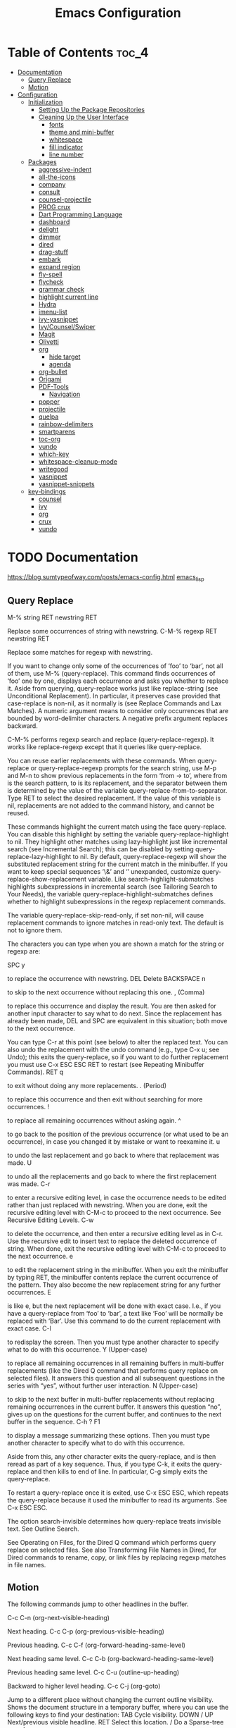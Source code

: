 #+STARTUP: overview
#+STARTUP: align
#+title: Emacs Configuration

* Table of Contents :toc_4:
- [[#documentation][Documentation]]
  - [[#query-replace][Query Replace]]
  - [[#motion][Motion]]
- [[#configuration][Configuration]]
  - [[#initialization][Initialization]]
    - [[#setting-up-the-package-repositories][Setting Up the Package Repositories]]
    - [[#cleaning-up-the-user-interface][Cleaning Up the User Interface]]
      - [[#fonts][fonts]]
      - [[#theme-and-mini-buffer][theme and mini-buffer]]
      - [[#whitespace][whitespace]]
      - [[#fill-indicator][fill indicator]]
      - [[#line-number][line number]]
  - [[#packages][Packages]]
    - [[#aggressive-indent][aggressive-indent]]
    - [[#all-the-icons][all-the-icons]]
    - [[#company][company]]
    - [[#consult][consult]]
    - [[#counsel-projectile][counsel-projectile]]
    - [[#prog-crux][PROG crux]]
    - [[#dart-programming-language][Dart Programming Language]]
    - [[#dashboard][dashboard]]
    - [[#delight][delight]]
    - [[#dimmer][dimmer]]
    - [[#dired][dired]]
    - [[#drag-stuff][drag-stuff]]
    - [[#embark][embark]]
    - [[#expand-region][expand region]]
    - [[#fly-spell][fly-spell]]
    - [[#flycheck][flycheck]]
    - [[#grammar-check][grammar check]]
    - [[#highlight-current-line][highlight current line]]
    - [[#hydra][Hydra]]
    - [[#imenu-list][imenu-list]]
    - [[#ivy-yasnippet][ivy-yasnippet]]
    - [[#ivycounselswiper][Ivy/Counsel/Swiper]]
    - [[#magit][Magit]]
    - [[#olivetti][Olivetti]]
    - [[#org][org]]
      - [[#hide-target][hide target]]
      - [[#agenda][agenda]]
    - [[#org-bullet][org-bullet]]
    - [[#origami][Origami]]
    - [[#pdf-tools][PDF-Tools]]
      - [[#navigation][Navigation]]
    - [[#popper][popper]]
    - [[#projectile][projectile]]
    - [[#quelpa][quelpa]]
    - [[#rainbow-delimiters][rainbow-delimiters]]
    - [[#smartparens][smartparens]]
    - [[#toc-org][toc-org]]
    - [[#vundo][vundo]]
    - [[#which-key][which-key]]
    - [[#whitespace-cleanup-mode][whitespace-cleanup-mode]]
    - [[#writegood][writegood]]
    - [[#yasnippet][yasnippet]]
    - [[#yasnippet-snippets][yasnippet-snippets]]
  - [[#key-bindings][key-bindings]]
    - [[#counsel][counsel]]
    - [[#ivy][ivy]]
    - [[#org-1][org]]
    - [[#crux][crux]]
    - [[#vundo-1][vundo]]

* TODO Documentation
https://blog.sumtypeofway.com/posts/emacs-config.html
[[file:../programming_/emacs_lisp_/emacs_lisp.org][emacs_lisp]]
** Query Replace

M-% string RET newstring RET

    Replace some occurrences of string with newstring.
C-M-% regexp RET newstring RET

    Replace some matches for regexp with newstring.

If you want to change only some of the occurrences of ‘foo’ to ‘bar’, not all of them, use M-% (query-replace). This command finds occurrences of ‘foo’ one by one, displays each occurrence and asks you whether to replace it. Aside from querying, query-replace works just like replace-string (see Unconditional Replacement). In particular, it preserves case provided that case-replace is non-nil, as it normally is (see Replace Commands and Lax Matches). A numeric argument means to consider only occurrences that are bounded by word-delimiter characters. A negative prefix argument replaces backward.

C-M-% performs regexp search and replace (query-replace-regexp). It works like replace-regexp except that it queries like query-replace.

You can reuse earlier replacements with these commands. When query-replace or query-replace-regexp prompts for the search string, use M-p and M-n to show previous replacements in the form ‘from -> to’, where from is the search pattern, to is its replacement, and the separator between them is determined by the value of the variable query-replace-from-to-separator. Type RET to select the desired replacement. If the value of this variable is nil, replacements are not added to the command history, and cannot be reused.

These commands highlight the current match using the face query-replace. You can disable this highlight by setting the variable query-replace-highlight to nil. They highlight other matches using lazy-highlight just like incremental search (see Incremental Search); this can be disabled by setting query-replace-lazy-highlight to nil. By default, query-replace-regexp will show the substituted replacement string for the current match in the minibuffer. If you want to keep special sequences ‘\&’ and ‘\n’ unexpanded, customize query-replace-show-replacement variable. Like search-highlight-submatches highlights subexpressions in incremental search (see Tailoring Search to Your Needs), the variable query-replace-highlight-submatches defines whether to highlight subexpressions in the regexp replacement commands.

The variable query-replace-skip-read-only, if set non-nil, will cause replacement commands to ignore matches in read-only text. The default is not to ignore them.

The characters you can type when you are shown a match for the string or regexp are:

SPC
y

    to replace the occurrence with newstring.
DEL
Delete
BACKSPACE
n

    to skip to the next occurrence without replacing this one.
, (Comma)

    to replace this occurrence and display the result. You are then asked for another input character to say what to do next. Since the replacement has already been made, DEL and SPC are equivalent in this situation; both move to the next occurrence.

    You can type C-r at this point (see below) to alter the replaced text. You can also undo the replacement with the undo command (e.g., type C-x u; see Undo); this exits the query-replace, so if you want to do further replacement you must use C-x ESC ESC RET to restart (see Repeating Minibuffer Commands).
RET
q

    to exit without doing any more replacements.
. (Period)

    to replace this occurrence and then exit without searching for more occurrences.
!

    to replace all remaining occurrences without asking again.
^

    to go back to the position of the previous occurrence (or what used to be an occurrence), in case you changed it by mistake or want to reexamine it.
u

    to undo the last replacement and go back to where that replacement was made.
U

    to undo all the replacements and go back to where the first replacement was made.
C-r

    to enter a recursive editing level, in case the occurrence needs to be edited rather than just replaced with newstring. When you are done, exit the recursive editing level with C-M-c to proceed to the next occurrence. See Recursive Editing Levels.
C-w

    to delete the occurrence, and then enter a recursive editing level as in C-r. Use the recursive edit to insert text to replace the deleted occurrence of string. When done, exit the recursive editing level with C-M-c to proceed to the next occurrence.
e

    to edit the replacement string in the minibuffer. When you exit the minibuffer by typing RET, the minibuffer contents replace the current occurrence of the pattern. They also become the new replacement string for any further occurrences.
E

    is like e, but the next replacement will be done with exact case. I.e., if you have a query-replace from ‘foo’ to ‘bar’, a text like ‘Foo’ will be normally be replaced with ‘Bar’. Use this command to do the current replacement with exact case.
C-l

    to redisplay the screen. Then you must type another character to specify what to do with this occurrence.
Y (Upper-case)

    to replace all remaining occurrences in all remaining buffers in multi-buffer replacements (like the Dired Q command that performs query replace on selected files). It answers this question and all subsequent questions in the series with “yes”, without further user interaction.
N (Upper-case)

    to skip to the next buffer in multi-buffer replacements without replacing remaining occurrences in the current buffer. It answers this question “no”, gives up on the questions for the current buffer, and continues to the next buffer in the sequence.
C-h
?
F1

    to display a message summarizing these options. Then you must type another character to specify what to do with this occurrence.

Aside from this, any other character exits the query-replace, and is then reread as part of a key sequence. Thus, if you type C-k, it exits the query-replace and then kills to end of line. In particular, C-g simply exits the query-replace.

To restart a query-replace once it is exited, use C-x ESC ESC, which repeats the query-replace because it used the minibuffer to read its arguments. See C-x ESC ESC.

The option search-invisible determines how query-replace treats invisible text. See Outline Search.

See Operating on Files, for the Dired Q command which performs query replace on selected files. See also Transforming File Names in Dired, for Dired commands to rename, copy, or link files by replacing regexp matches in file names.
** Motion

The following commands jump to other headlines in the buffer.

C-c C-n (org-next-visible-heading)

    Next heading.
C-c C-p (org-previous-visible-heading)

    Previous heading.
C-c C-f (org-forward-heading-same-level)

    Next heading same level.
C-c C-b (org-backward-heading-same-level)

    Previous heading same level.
C-c C-u (outline-up-heading)

    Backward to higher level heading.
C-c C-j (org-goto)

    Jump to a different place without changing the current outline visibility. Shows the document structure in a temporary buffer, where you can use the following keys to find your destination:
    TAB	Cycle visibility.
    DOWN / UP	Next/previous visible headline.
    RET	Select this location.
    /	Do a Sparse-tree search

    The following keys work if you turn off org-goto-auto-isearch
    n / p	Next/previous visible headline.
    f / b	Next/previous headline same level.
    u	One level up.
    0 … 9	Digit argument.
    q	Quit.

    See also the variable org-goto-interface.
* TODO Configuration
** Initialization
*** Setting Up the Package Repositories
Use-package is an Emacs configuration manager (not a package manager!) that allows you to keep init file(s) clean, tidy and declarative.

    use it for built-in packages/libraries too (without :ensure t)
    each variable/face setting or each function call belongs to the one and only package which provides the symbol

To find out, where do they belong to, use M-x describe-variable, M-x describe-face or M-x describe-function accordingly.
#+begin_src emacs-lisp
  (require 'package)
  (add-to-list 'package-archives '("gnu" . "https://elpa.gnu.org/packages/"))
  (add-to-list 'package-archives '("melpa" . "https://melpa.org/packages/"))
  (package-initialize)
  (unless (package-installed-p 'use-package)
    (package-refresh-contents)
    (package-install 'use-package))
  (require 'use-package-ensure)
  (setq use-package-always-ensure t)

  (use-package gcmh
    :config
    (gcmh-mode 1))
#+end_src
*** Cleaning Up the User Interface
#+begin_src emacs-lisp
  (setq
   ;; Don't show the startup screen
   inhibit-startup-screen t

   ;; Double-spaces after periods is morally wrong.
   sentence-end-double-space nil

   ;; Never ding at me, ever.
   ring-bell-function 'ignore

   ;; Save existing clipboard text into the kill ring before replacing it.
   save-interprogram-paste-before-kill t

   ;; Prompts should go in the minibuffer, not in a GUI.
   use-dialog-box t

   ;; Fix undo in commands affecting the mark.
   mark-even-if-inactive nil

   ;; Let C-k delete the whole line.
   kill-whole-line t

   ;; accept 'y' or 'n' instead of yes/no
   use-short-answers t)

  ;; Never mix tabs and spaces. Never use tabs, period.
  (setq-default indent-tabs-mode nil)

  (delete-selection-mode t)
  (column-number-mode)

  (setq
   make-backup-files nil
   auto-save-default nil
   create-lockfiles nil)

  (setq custom-file (make-temp-name "/tmp/"))

  ;; Makes *scratch* empty.
  (setq initial-scratch-message "")

  ;; Removes *scratch* from buffer after the mode has been set.
  (defun remove-scratch-buffer ()
    (if (get-buffer "*scratch*")
        (kill-buffer "*scratch*")))
  (add-hook 'after-change-major-mode-hook 'remove-scratch-buffer)

  ;; ;; Removes *messages* from the buffer.
  ;; (setq-default message-log-max nil)
  ;; (kill-buffer "*Messages*")

  ;; ;; Removes *Completions* from buffer after you've opened a file.
  ;; (add-hook 'minibuffer-exit-hook
  ;;           '(lambda ()
  ;;              (let ((buffer "*Completions*"))
  ;;                (and (get-buffer buffer)
  ;;                     (kill-buffer buffer)))))

  ;;Don't show * Buffer list* when opening multiple files at the same time.
  (setq inhibit-startup-buffer-menu t)

  ;; Show only one active window when opening multiple files at the same time.
  (add-hook 'window-setup-hook 'delete-other-windows)

  ;; no need to show menu bar
  (menu-bar-mode -1)

  ;; no need to show tool bar
  (tool-bar-mode -1)

  ;; no need to shrow scroll bar
  (scroll-bar-mode -1)
#+end_src
**** fonts
#+begin_src emacs-lisp
  (set-frame-font "Noto Sans Mono 10" nil t)
#+end_src
**** theme and mini-buffer
#+BEGIN_SRC emacs-lisp
  (use-package dracula-theme)
  (use-package smart-mode-line)

  (use-package smart-mode-line-atom-one-dark-theme)

  (setq sml/no-confirm-load-theme t)
  (sml/apply-theme 'atom-one-dark)
  (sml/setup)
  (rich-minority-mode 1)

  (display-time-mode)
  (load-theme 'dracula' t)
#+END_SRC
**** whitespace
#+begin_src emacs-lisp
  (global-whitespace-mode 1)
  (setq whitespace-style
        (quote (
                face
                trailing
                ;lines-tail
                empty
                indention
                spaces
                space-mark
                )))
#+end_src
**** fill indicator
#+begin_src emacs-lisp
  (global-display-fill-column-indicator-mode t)
  (setq-default fill-column 80)
#+end_src
**** line number
#+BEGIN_SRC emacs-lisp
  (setq display-line-numbers-width-start t)
#+END_SRC
** TODO Packages
*** TODO aggressive-indent
#+begin_src emacs-lisp
  (use-package aggressive-indent
    :config
    (global-aggressive-indent-mode 1))
#+end_src
*** TODO all-the-icons
#+begin_src emacs-lisp
  (use-package all-the-icons)
#+end_src
*** TODO company
#+begin_src emacs-lisp
  (use-package company
    :delight
    :config
    (global-company-mode t))
#+end_src

*** TODO consult
#+begin_src emacs-lisp
  (use-package consult
    ;; Replace bindings. Lazily loaded due by `use-package'.
    :bind (;; C-c bindings in `mode-specific-map'
           ("C-c M-x" . consult-mode-command)
           ("C-c h" . consult-history)
           ("C-c k" . consult-kmacro)
           ("C-c m" . consult-man)
           ("C-c i" . consult-info)
           ([remap Info-search] . consult-info)
           ;; C-x bindings in `ctl-x-map'
           ("C-x M-:" . consult-complex-command)     ;; orig. repeat-complex-command
           ("C-x b" . consult-buffer)                ;; orig. switch-to-buffer
           ("C-x 4 b" . consult-buffer-other-window) ;; orig. switch-to-buffer-other-window
           ("C-x 5 b" . consult-buffer-other-frame)  ;; orig. switch-to-buffer-other-frame
           ("C-x t b" . consult-buffer-other-tab)    ;; orig. switch-to-buffer-other-tab
           ("C-x r b" . consult-bookmark)            ;; orig. bookmark-jump
           ("C-x p b" . consult-project-buffer)      ;; orig. project-switch-to-buffer
           ;; Custom M-# bindings for fast register access
           ("M-#" . consult-register-load)
           ("M-'" . consult-register-store)          ;; orig. abbrev-prefix-mark (unrelated)
           ("C-M-#" . consult-register)
           ;; Other custom bindings
           ("M-y" . consult-yank-pop)                ;; orig. yank-pop
           ;; M-g bindings in `goto-map'
           ("M-g e" . consult-compile-error)
           ("M-g f" . consult-flymake)               ;; Alternative: consult-flycheck
           ("M-g g" . consult-goto-line)             ;; orig. goto-line
           ("M-g M-g" . consult-goto-line)           ;; orig. goto-line
           ("M-g o" . consult-outline)               ;; Alternative: consult-org-heading
           ("M-g m" . consult-mark)
           ("M-g k" . consult-global-mark)
           ("M-g i" . consult-imenu)
           ("M-g I" . consult-imenu-multi)
           ;; M-s bindings in `search-map'
           ("M-s d" . consult-find)                  ;; Alternative: consult-fd
           ("M-s c" . consult-locate)
           ("M-s g" . consult-grep)
           ("M-s G" . consult-git-grep)
           ("M-s r" . consult-ripgrep)
           ("M-s l" . consult-line)
           ("M-s L" . consult-line-multi)
           ("M-s k" . consult-keep-lines)
           ("M-s u" . consult-focus-lines)
           ;; Isearch integration
           ("M-s e" . consult-isearch-history)
           :map isearch-mode-map
           ("M-e" . consult-isearch-history)         ;; orig. isearch-edit-string
           ("M-s e" . consult-isearch-history)       ;; orig. isearch-edit-string
           ("M-s l" . consult-line)                  ;; needed by consult-line to detect isearch
           ("M-s L" . consult-line-multi)            ;; needed by consult-line to detect isearch
           ;; Minibuffer history
           :map minibuffer-local-map
           ("M-s" . consult-history)                 ;; orig. next-matching-history-element
           ("M-r" . consult-history))                ;; orig. previous-matching-history-element

    ;; Enable automatic preview at point in the *Completions* buffer. This is
    ;; relevant when you use the default completion UI.
    :hook (completion-list-mode . consult-preview-at-point-mode)

    ;; The :init configuration is always executed (Not lazy)
    :init

    ;; Optionally configure the register formatting. This improves the register
    ;; preview for `consult-register', `consult-register-load',
    ;; `consult-register-store' and the Emacs built-ins.
    (setq register-preview-delay 0.5
          register-preview-function #'consult-register-format)

    ;; Optionally tweak the register preview window.
    ;; This adds thin lines, sorting and hides the mode line of the window.
    (advice-add #'register-preview :override #'consult-register-window)

    ;; Use Consult to select xref locations with preview
    (setq xref-show-xrefs-function #'consult-xref
          xref-show-definitions-function #'consult-xref)

    ;; Configure other variables and modes in the :config section,
    ;; after lazily loading the package.
    :config

    ;; Optionally configure preview. The default value
    ;; is 'any, such that any key triggers the preview.
    ;; (setq consult-preview-key 'any)
    ;; (setq consult-preview-key "M-.")
    ;; (setq consult-preview-key '("S-<down>" "S-<up>"))
    ;; For some commands and buffer sources it is useful to configure the
    ;; :preview-key on a per-command basis using the `consult-customize' macro.
    (consult-customize
     consult-theme :preview-key '(:debounce 0.2 any)
     consult-ripgrep consult-git-grep consult-grep
     consult-bookmark consult-recent-file consult-xref
     consult--source-bookmark consult--source-file-register
     consult--source-recent-file consult--source-project-recent-file
     ;; :preview-key "M-."
     :preview-key '(:debounce 0.4 any))

    ;; Optionally configure the narrowing key.
    ;; Both < and C-+ work reasonably well.
    (setq consult-narrow-key "<") ;; "C-+"

    ;; Optionally make narrowing help available in the minibuffer.
    ;; You may want to use `embark-prefix-help-command' or which-key instead.
    ;; (define-key consult-narrow-map (vconcat consult-narrow-key "?") #'consult-narrow-help)

    ;; By default `consult-project-function' uses `project-root' from project.el.
    ;; Optionally configure a different project root function.
    ;;;; 1. project.el (the default)
    ;; (setq consult-project-function #'consult--default-project--function)
    ;;;; 2. vc.el (vc-root-dir)
    ;; (setq consult-project-function (lambda (_) (vc-root-dir)))
    ;;;; 3. locate-dominating-file
    ;; (setq consult-project-function (lambda (_) (locate-dominating-file "." ".git")))
    ;;;; 4. projectile.el (projectile-project-root)
    ;; (autoload 'projectile-project-root "projectile")
    ;; (setq consult-project-function (lambda (_) (projectile-project-root)))
    ;;;; 5. No project support
    ;; (setq consult-project-function nil)
    )
#+end_src
*** TODO counsel-projectile
#+begin_src emacs-lisp
  (use-package counsel-projectile)
#+end_src

*** PROG crux
A Collection of Ridiculously Useful eXtensions for Emacs. crux
bundles many useful interactive commands to enhance your overall
Emacs experience.

Most of the crux commands are related to the editing experience,
but there are also a bunch of utility commands that are just very
useful to have (e.g. crux-open-with and crux-reopen-as-root).

crux doesn't setup any key-bindings for its commands out-of-the-box. There
are several reasons for this:

Here's the list of some suggested keybindings. Feel free to bind
individual commands to whatever key-bindings you prefer.

+ crux-open-with :: C-c o
  Open the currently visited file with an external program.
+ crux-smart-kill-line ::	C-k or Super-k
  First kill to end of line, then kill the whole line.
+ crux-smart-open-line-above :: C-S-RET or Super-o
  Insert an empty line above the current line and indent it
  properly.
+ crux-smart-open-line ::	S-RET or M-o
  Insert an empty line and indent it properly (as in most IDEs).
+ crux-cleanup-buffer-or-region :: C-c n
  Fix indentation in buffer and strip whitespace.
+ crux-recentf-find-file :: C-c f or Super-r
  Open recently visited file.
+ crux-recentf-find-directory :: C-c F
  Open recently visited directory.
+ crux-view-url :: C-c u
  Open a new buffer containing the contents of URL.
+ crux-eval-and-replace :: C-c e
  Eval a bit of Emacs Lisp code and replace it with its result.
+ crux-transpose-windows :: C-x 4 t
  Transpose the buffers between two windows.
+ crux-delete-file-and-buffer :: C-c D
  Delete current file and buffer.
+ crux-copy-file-preserve-attributes :: C-c c
  Copy current file with file attributes preserved
+ crux-duplicate-current-line-or-region :: C-c d
  Duplicate the current line (or region).
+ crux-duplicate-and-comment-current-line-or-region :: C-c M-d
  Duplicate and comment the current line (or region).
+ crux-rename-file-and-buffer :: C-c r
  Rename the current buffer and its visiting file if any.
+ crux-visit-term-buffer :: C-c t
  Open a terminal emulator (ansi-term).
+ crux-kill-other-buffers :: C-c k
  Kill all open buffers except the one you're currently in.
+ crux-indent-defun :: C-M z
  Indent the definition at point.
+ crux-indent-rigidly-and-copy-to-clipboard :: C-c TAB
  Indent and copy region to clipboard
+ crux-find-user-init-file :: C-c I
  Open user's init file.
+ crux-find-user-custom-file :: C-c ,
  Open user's custom file.
+ crux-find-shell-init-file :: C-c S
  Open shell's init file.
+ crux-top-join-line :: Super-j or C-^
  Join lines
+ crux-kill-whole-line :: Super-k
  Kill whole line
+ crux-kill-line-backwards :: C-Backspace
  Kill line backwards
+ crux-kill-and-join-forward :: C-S-Backspace or C-k
  If at end of line, join with following; otherwise kill line.
+ crux-kill-buffer-truename :: C-c P
  Kill absolute path of file visited in current buffer.
+ crux-ispell-word-then-abbrev :: C-c i
  Fix word using ispell and then save to abbrev.
+ crux-upcase-region :: C-x C-u
  upcase-region when transient-mark-mode is on and region is active.
+ crux-downcase-region :: C-x C-l
  downcase-region when transient-mark-mode is on and region is
  active.
+ crux-capitalize-region :: C-x M-c
  capitalize-region when transient-mark-mode is on and region is
  active.
+ crux-other-window-or-switch-buffer :: M-o
  Select other window, or switch to most recent buffer if only one
  windows.

Here's how you'd bind some of the commands to keycombos:

(global-set-key [remap move-beginning-of-line] #'crux-move-beginning-of-line)
(global-set-key (kbd "C-c o") #'crux-open-with)
(global-set-key [(shift return)] #'crux-smart-open-line)
(global-set-key (kbd "s-r") #'crux-recentf-find-file)
(global-set-key (kbd "C-<backspace>") #'crux-kill-line-backwards)
(global-set-key [remap kill-whole-line] #'crux-kill-whole-line)

For crux-ispell-word-then-abbrev to be most effective you'll also need to add this to your config:

(setq save-abbrevs 'silently)
(setq-default abbrev-mode t)

Using the bundled advices

crux ships with some handy advises that can enhance the operation of existing commands.
(crux-with-region-or-buffer)

You can use crux-with-region-or-buffer to make a command acting normally on a region to operate on the entire buffer in the absence of a region. Here are a few examples you can stuff in your config:

(crux-with-region-or-buffer indent-region)
(crux-with-region-or-buffer untabify)

(crux-with-region-or-line)

Likewise, you can use crux-with-region-or-line to make a command alternately act on the current line if the mark is not active:

(crux-with-region-or-line comment-or-uncomment-region)

(crux-with-region-or-sexp-or-line)

Similarly, crux-with-region-or-sexp-or-line makes a command that acts on the active region, or else the current list (or string), or finally the current line:

(crux-with-region-or-sexp-or-line kill-region)

(crux-with-region-or-point-to-eol)

Sometimes you might want to act on the point until the end of the current line, rather than the whole line, in the absence of a region:

(crux-with-region-or-point-to-eol kill-ring-save)

Minor modes
(crux-reopen-as-root-mode)

Crux provides a crux-reopen-as-root command for reopening a file as root. This global minor mode changes find-file so all root files are automatically opened as root.

#+begin_src emacs-lisp
  (use-package crux)
#+end_src
*** TODO Dart Programming Language
#+BEGIN_SRC emacs-lisp
  (use-package dart-mode)
#+END_SRC
*** TODO dashboard
An extensible emacs startup screen showing you what’s most important.

#+begin_src emacs-lisp
  (use-package dashboard

    :config
    (dashboard-setup-startup-hook)
    (setq dashboard-items '((projects . 5)
                            (recents . 5)))
    ;; Set the title
    (setq dashboard-banner-logo-title "bazinevis.com/emacs")
    ;; Set the banner
    (setq dashboard-startup-banner "~/bazinevis_com_/config_/emacs_/bz.png")
    ;; Content is not centered by default. To center, set
    (setq dashboard-center-content t)
    ;; To disable shortcut "jump" indicators for each section, set
    (setq dashboard-show-shortcuts t))
#+end_src
*** TODO delight
#+begin_src emacs-lisp
  (use-package delight)
#+end_src

*** TODO dimmer
#+begin_src emacs-lisp
  (use-package dimmer

    :config
    (setq dimmer-fraction 0.4)
    (setq dimmer-adjustment-mode :foreground)
    (setq dimmer-use-colorspace :rgb)
    (dimmer-mode 1))
#+end_src
*** TODO dired
#+begin_src emacs-lisp
  (use-package dired-hide-dotfiles
    :bind
    (:map dired-mode-map
          ("." . dired-hide-dotfiles-mode))
    :hook
    (dired-mode . dired-hide-dotfiles-mode))

    (use-package all-the-icons-dired)
    (add-hook 'dired-mode-hook #'all-the-icons-dired-mode)
    (add-hook 'dired-mode-hook #'dired-hide-dotfiles-mode)
    (setq dired-dwim-target t)
#+end_src

*** TODO drag-stuff
#+begin_src emacs-lisp
    (use-package drag-stuff
      :config (drag-stuff-global-mode 1))
#+end_src
*** TODO embark
#+BEGIN_SRC emacs-lisp
  (use-package embark

    :defer 5
    :bind
    (("C-." . embark-act)         ;; pick some comfortable binding
     ("C-;" . embark-dwim)        ;; good alternative: M-.
     ("C-h B" . embark-bindings)) ;; alternative for `describe-bindings'

    :init

    ;; Optionally replace the key help with a completing-read interface
    (setq prefix-help-command #'embark-prefix-help-command)

    ;; Show the Embark target at point via Eldoc. You may adjust the
    ;; Eldoc strategy, if you want to see the documentation from
    ;; multiple providers. Beware that using this can be a little
    ;; jarring since the message shown in the minibuffer can be more
    ;; than one line, causing the modeline to move up and down:

    ;; (add-hook 'eldoc-documentation-functions #'embark-eldoc-first-target)
    ;; (setq eldoc-documentation-strategy #'eldoc-documentation-compose-eagerly)

    :config

    ;; Hide the mode line of the Embark live/completions buffers
    (add-to-list 'display-buffer-alist
                 '("\\`\\*Embark Collect \\(Live\\|Completions\\)\\*"
                   nil
                   (window-parameters (mode-line-format . none)))))

  ;; Consult users will also want the embark-consult package.
  (use-package embark-consult
     ; only need to install it, embark loads it after consult if found
    :hook
    (embark-collect-mode . consult-preview-at-point-mode))
#+end_src
*** TODO expand region
#+begin_src emacs-lisp
  (use-package expand-region
    :bind ("C-=" . er/expand-region))
#+end_src
*** TODO fly-spell
#+begin_src emacs-lisp
  (add-hook 'text-mode-hook 'flyspell-mode)
  (add-hook 'prog-mode-hook 'flyspell-prog-mode)
#+end_src
*** TODO flycheck
#+begin_src emacs-lisp
  (use-package flycheck-grammarly
    :defer ;TODO:
    :quelpa
    (flycheck-grammarly :repo "jcs-elpa/flycheck-grammarly"  :fetcher github))
#+end_src
*** TODO grammar check
#+begin_src emacs-lisp
  (setq langtool-java-classpath
        "/usr/share/languagetool:/usr/share/java/languagetool/*")
  (global-set-key "\C-x4w" 'langtool-check)
  (global-set-key "\C-x4W" 'langtool-check-done)
  (global-set-key "\C-x4l" 'langtool-switch-default-language)
  (global-set-key "\C-x44" 'langtool-show-message-at-point)
  (global-set-key "\C-x4c" 'langtool-interactive-correction)
  (use-package langtool

    :defer 5)
#+end_src

*** TODO highlight current line
#+begin_src emacs-lisp
    (global-hl-line-mode nil)

    (set-face-attribute 'line-number-current-line nil
                        :foreground "#ffff00"
                        ;:background "#696969"
                        :weight 'bold
                        ;:box t
                        )
#+END_SRC
*** TODO Hydra
*** TODO imenu-list
This Emacs minor-mode creates an automatically updated buffer called *Ilist* that is populated with the current buffer's imenu entries. The *Ilist* buffer is typically shown as a sidebar (Emacs vertically splits the window).

To activate imenu-list manually, use M-x imenu-list-minor-mode.
To activate it automatically on startup, add this to your init file: (imenu-list-minor-mode)

You can also use M-x imenu-list-smart-toggle to toggle imenu-list (and its window) on and off. You may wish to bind it to a key, for example C-':

(global-set-key (kbd "C-'") #'imenu-list-smart-toggle)

The old suggestion was to bind imenu-list-minor-mode; however, imenu-list-minor-mode does not take the visibility of the *Ilist* buffer into account, and only checks the current value of imenu-list-minor-mode. The smart-toggle enables or disables the minor-mode depending on the visibility of the *Ilist* buffer.

The imenu of the current buffer will be displayed in the *Ilist* buffer. From the *Ilist* buffer, you can use these shortcuts:

    <enter>: goto entry under cursor, or toggle case-folding.
    <space>: display entry under cursor, but *Ilist* buffer remains current
    <mouse click>: same as <enter>
    <tab>: expand/collapse subtree (hs-toggle-hiding)
    f: same as <tab>
    n: next line
    p: previous line
    g: manually refresh entries
    q: quit window and disable imenu-list-minor-mode

Some users might prefer the imenu-list-minor-mode/imenu-list-smart-toggle commands to also set the focus to the *Ilist* window. To do so, use the variable imenu-list-focus-after-activation:

(setq imenu-list-focus-after-activation t)

The size of *Ilist* window can be automatically resized every time the *Ilist* buffer is updated. To do so, use the variable imenu-list-auto-resize:

(setq imenu-list-auto-resize t)

Note that the width of the window won't be resized if you're using emacs 24.3 or older. That's because of a limitation in fit-window-to-buffer. It is possible to take further actions every time the *Ilist* buffer is updated, by using the hook imenu-list-update-hook.

After jumping to an entry from the *Ilist* buffer, e.g. by pressing <enter> or <space>, the target buffer will be recentered so the cursor is in the middle. To cancel that, reset the hook imenu-list-after-jump-hook:

(setq imenu-list-after-jump-hook nil)

To use a different recentering logic, for example recenter-top-bottom, use the following:

(setq imenu-list-after-jump-hook nil)
(add-hook 'imenu-list-after-jump-hook #'recenter-top-bottom)
#+begin_src emacs-lisp
  (use-package imenu-list
    :config
    (imenu-list-minor-mode)
    (global-set-key (kbd "s-z i") #'imenu-list-smart-toggle)
    (setq imenu-list-focus-after-activation t)
    (setq imenu-list-auto-resize t))
#+end_src
*** TODO ivy-yasnippet
#+begin_src emacs-lisp
  (use-package ivy-yasnippet)
#+end_src
# ** all-the-icons
# #+begin_src emacs-lisp
#   (use-package all-the-icons)
# #+end_src

*** TODO Ivy/Counsel/Swiper
Ivy is a completion *framework*. Emacs can use Ivy to narrow the search results as user types.

+ Alternatives:
  helm, ido

#+BEGIN_SRC emacs-lisp
  (use-package counsel
    :delight)
                                          ; (ivy-mode)
  (setq ivy-use-virtual-buffers t)
  (setq enable-recursive-minibuffers t)
  ;; enable this if you want `swiper' to use it
  ;; (setq search-default-mode #'char-fold-to-regexp)
  (global-set-key (kbd "C-c C-r") 'ivy-resume)
  (global-set-key (kbd "<f6>") 'ivy-resume)
  (global-set-key (kbd "<f1> f") 'counsel-describe-function)
  (global-set-key (kbd "<f1> v") 'counsel-describe-variable)
  (global-set-key (kbd "<f1> o") 'counsel-describe-symbol)
  (global-set-key (kbd "<f1> l") 'counsel-find-library)
  (global-set-key (kbd "<f2> i") 'counsel-info-lookup-symbol)
  (global-set-key (kbd "<f2> u") 'counsel-unicode-char)
  (global-set-key (kbd "C-c g") 'counsel-git)
  (global-set-key (kbd "C-c j") 'counsel-git-grep)
  (global-set-key (kbd "C-c k") 'counsel-ag)
  (global-set-key (kbd "C-x l") 'counsel-locate)
  (global-set-key (kbd "C-S-o") 'counsel-rhythmbox)
  (define-key minibuffer-local-map (kbd "C-r") 'counsel-minibuffer-history)

  (use-package all-the-icons-ivy
    :init (add-hook 'after-init-hook 'all-the-icons-ivy-setup))
  (setq all-the-icons-ivy-file-commands
        '(counsel-find-file
          counsel-file-jump
          counsel-recentf
          counsel-projectile-find-file
          counsel-projectile-find-dir))

#+END_SRC
*** TODO Magit
#+begin_src emacs-lisp
  (use-package magit
    :defer 5)
#+end_src
*** TODO Olivetti
#+begin_src emacs-lisp
  (use-package olivetti
    :config
    (setq-default olivetti-body-width 85))
#+END_SRC
*** TODO org
#+begin_src emacs-lisp
  (setq org-capture-templates
        '(("t" "Todo" entry (file "~/bazinevis_com_/tasks.org")
           "* TODO %?")
          ("d" "Dictionary" entry (file "~/bazinevis_com_/dictionary.org")
           "* %^{word} :: %^{definition}\n \+ %^{example}")
          )
        )
  (global-set-key (kbd "s-z c") #'org-capture)
  (add-hook 'org-mode-hook #'olivetti-mode)
  (add-hook 'org-mode-hook #'rainbow-delimiters-mode)
  (add-hook 'org-mode-hook #'display-line-numbers-mode)
  (add-hook 'org-mode-hook #'toc-org-mode)
  (add-hook 'org-mode-hook #'org-indent-mode)
  (setq org-ellipsis " ⤵")
#+END_SRC
**** hide target
#+BEGIN_SRC emacs-lisp
  (defcustom org-hidden-links-additional-re "\\(<<\\)[[:alnum:]]+\\(>>\\)"
    "Regular expression that matches strings where the invisible-property of the sub-matches 1 and 2 is set to org-link."
    :type '(choice (const :tag "Off" nil) regexp)
    :group 'org-link)
  (make-variable-buffer-local 'org-hidden-links-additional-re)

  (defun org-activate-hidden-links-additional (limit)
    "Put invisible-property org-link on strings matching `org-hide-links-additional-re'."
    (if org-hidden-links-additional-re
        (re-search-forward org-hidden-links-additional-re limit t)
      (goto-char limit)
      nil))

  (defun org-hidden-links-hook-function ()
    "Add rule for `org-activate-hidden-links-additional' to `org-font-lock-extra-keywords'.
  You can include this function in `org-font-lock-set-keywords-hook'."
    (add-to-list 'org-font-lock-extra-keywords
                 '(org-activate-hidden-links-additional
                   (1 '(face org-target invisible org-link))
                   (2 '(face org-target invisible org-link)))))

  (add-hook 'org-font-lock-set-keywords-hook #'org-hidden-links-hook-function)
#+END_SRC
**** agenda
#+begin_src emacs-lisp
  (setq org-agenda-files '("~/bazinevis_com_"))
  (setq org-todo-keywords
        '((sequence "TODO(t)" "PROG(p)" "DONE(d)")))
#+end_src
# ** org-roam
# #+BEGIN_SRC emacs-lisp
#   ;; (use-package org-roam
#   ;;   :bind (("C-c r c" . org-roam-capture)
#   ;;          ("C-c n f" . org-roam-node-find)
#   ;;          ("C-c n i" . org-roam-node-insert))
#   ;;   :config
#   ;;   (org-roam-setup))
#   ;; (setq org-roam-directory (file-truename "~/bazinevis_com_"))
#   ;; (setq org-roam-capture-templates
#   ;;       '(
#   ;;         ("p" "programming notes")
#   ;;         ("pc" "concepts"
#   ;;          plain "%?"
#   ;;          :target (file+head "programming_/concepts_/${slug}.org"
#   ;;                             "#+title: ${title}\n#+filetags: :PROGRAMMING:CONCEPTS:")
#   ;;          :unnarrowed t)

#   ;;         ("pd" "dart"
#   ;;          plain "%?"
#   ;;          :target (file+head "programming_/dart_/${slug}.org"
#   ;;                             "#+title: ${title}\n#+filetags: :PROGRAMMING:DART:")
#   ;;          :unnarrowed t)

#   ;;         ("b" "books")
#   ;;         ("bd" "dart"
#   ;;          plain "%?"
#   ;;          :target (file+head "books_/dart_/${slug}.org"
#   ;;                             "#+title: ${title}\n")
#   ;;          :unnarrowed t)
#   ;;         )
#   ;;       )
# #+end_src
*** TODO org-bullet
#+begin_src emacs-lisp
  (use-package org-bullets
    :config
    (add-hook 'org-mode-hook #'org-bullets-mode))
#+end_src
*** TODO Origami
# #+begin_src emacs-lisp
#   (use-package origami
#   :config
#   (setq origami-fold-replacement "<V>")
#   (define-prefix-command 'origami-mode-map)
#   (global-set-key (kbd "C-x C-z") 'origami-mode-map)
#   (global-origami-mode)
#   :bind
#   (:map origami-mode-map
#    ("o" . origami-open-node)
#    ("O" . origami-open-node-recursively)
#    ("c" . origami-close-node)
#    ("C" . origami-close-node-recursively)
#    ("a" . origami-toggle-node)
#    ("A" . origami-recursively-toggle-node)
#    ("R" . origami-open-all-nodes)
#    ("M" . origami-close-all-nodes)
#    ("v" . origami-show-only-node)
#    ("k" . origami-previous-fold)
#    ("j" . origami-forward-fold)
#    ("x" . origami-reset)))
#   ;(add-hook 'org-mode-hook
#   ;        (lambda () (setq-local origami-fold-style 'triple-braces)))
# #+end_src
*** TODO PDF-Tools
**** Navigation
+ Scroll Up / Down by Page-full :: space / backspace
Scroll Up / Down by Line	C-n / C-p
Scroll Right / Left	C-f / C-b
First Page / Last Page	<, M-< / >, M->
Next Page / Previous Page	n / p
Incremental Search Forward / Backward	C-s / C-r
Occur (list all lines containing a phrase)	M-s o
Jump to Occur Line	RETURN
Pick a Link and Jump	F
Incremental Search in Links	f
History Back / Forwards	l / r
Display Outline	o
Jump to Section from Outline	RETURN
Jump to Page	M-g g
Store position / Jump to position in register	m / '



Annotations	
List Annotations	C-c C-a l
Jump to Annotations from List	SPACE
Mark Annotation for Deletion	d
Delete Marked Annotations	x
Unmark Annotations	u
Close Annotation List	q
Enable/Disable Following Annotations	C-c C-f
Add and Edit Annotations	Select region via Mouse selection.
	Then left-click context menu OR keybindings below
Add a Markup Annotation	C-c C-a m
Add a Highlight Markup Annotation	C-c C-a h
Add a Strikeout Markup Annotation	C-c C-a o
Add a Squiggly Markup Annotation	C-c C-a s
Add an Underline Markup Annotation	C-c C-a u
Add a Text Annotation	C-c C-a t


Display	
Zoom in / Zoom out	+ / -
Fit Height / Fit Width / Fit Page	H / W / P
Trim Margins (set slice to bounding box)	s b
Reset Margins	s r
Reset Zoom	0


Syncing with AUCTeX	
Refresh File (e.g., after recompiling source)	g
Jump to PDF Location from Source	C-c C-g
Jump Source Location from PDF	C-mouse-1

Miscellaneous	
Print File	C-c C-p
#+begin_src emacs-lisp
  (use-package pdf-tools
    :config
    (pdf-tools-install))
#+end_src
*** TODO popper
# #+begin_src emacs-lisp
#   (use-package popper
#     :bind (("C-`"   . popper-toggle)
#            ("M-`"   . popper-cycle)
#            ("C-M-`" . popper-toggle-type))
#     :init
#     (setq (opper-reference-buffers
#            '("\\*Messages\\*"
#              "Output\\*$"
#              "\\*Async Shell Command\\*"
#              help-mode
#              compilation-mode))
#           (popper-mode +1)
#           (popper-echo-mode +1))                ; For echo area hints
# #+end_src
*** TODO projectile
#+begin_src emacs-lisp
  (use-package projectile
    :delight pro
    :config (projectile-mode)
    :custom ((projectile-completion-system 'ivy))
    :bind-keymap
    ("M-p" . projectile-command-map))
  (setq projectile-project-search-path '("~/bazinevis_com_"))
#+end_src
*** TODO quelpa
#+begin_src emacs-lisp
  (use-package quelpa
  :ensure t
  :defer t
  :custom
  (quelpa-update-melpa-p nil "Don't update the MELPA git repo."))

(use-package quelpa-use-package
  :ensure t)
#+end_src

*** TODO rainbow-delimiters
#+begin_src emacs-lisp
  (use-package rainbow-delimiters)
  (add-hook 'prog-mode-hook #'rainbow-delimiters-mode)
#+end_src

*** TODO smartparens
#+BEGIN_SRC emacs-lisp
  (use-package smartparens-mode
    :ensure smartparens  ;; install the package
    :delight
    :hook (prog-mode text-mode markdown-mode)
    :config
    ;; load default config
    (require 'smartparens-config)
    (smartparens-global-mode))
#+END_SRC
*** TODO toc-org
#+begin_src emacs-lisp
  (use-package toc-org)
#+end_src
*** [[https://github.com/casouri/vundo][vundo]]
Vundo (visual undo) displays the undo history as a tree and lets you move
in the tree to go back to previous buffer states. To use vundo, type M-x
vundo RET in the buffer you want to undo. An undo tree buffer should pop
up. To move around, type:

  f   to go forward
  b   to go backward

  n   to go to the node below when at a branch point
  p   to go to the node above

  a   to go back to the last branching point
  e   to go forward to the end/tip of the branch
  l   to go to the last saved node
  r   to go to the next saved node

  m   to mark the current node for diff
  u   to unmark the marked node
  d   to show a diff between the marked (or parent) and current nodes

  q   to quit, you can also type C-g

  C-c C-s (or whatever binding you used for save-buffer)
      to save the buffer at the current undo state

n/p may need some more explanation. In the following tree, n/p can
move between A and B because they share a parent (thus at a branching
point), but not C and D.

         A  C
    ──○━━○──○──○──○
      ┃  ↕︎
      ┗━━○──○──○
         B  D

By default, you need to press RET to “commit” your change and if you
quit with q or C-g, the changes made by vundo are rolled back. You can
set ‘vundo-roll-back-on-quit’ to nil to disable rolling back.

You might see some green nodes in the tree, those are the buffer
states that have been saved to disk; the last saved node is emphasized
in bold. You can type "l" to jump to the last saved node.

#+begin_src emacs-lisp
  (use-package vundo)
#+end_src
*** TODO which-key
#+BEGIN_SRC emacs-lisp
  (use-package which-key
    :delight)
  (which-key-mode)
#+END_SRC
*** [[https://github.com/purcell/whitespace-cleanup-mode][whitespace-cleanup-mode]]
This Emacs library minor mode will intelligently call whitespace-cleanup
before buffers are saved.

whitespace-cleanup-mode is a minor mode which calls whitespace-cleanup
before saving the current buffer, by default only if the whitespace in the
buffer was initially clean. It determines this by quickly checking to see
if whitespace-cleanup would have any effect on the buffer. With the custom
variable whitespace-cleanup-mode-only-if-initially-clean toggled off, it will always clean up the buffer for you.

#+begin_src emacs-lisp
  (use-package whitespace-cleanup-mode
    :config
    (global-whitespace-cleanup-mode))
#+end_src

*** TODO writegood
#+begin_src emacs-lisp
  (use-package writegood-mode
  :ensure t)
#+end_src
*** TODO yasnippet
#+BEGIN_SRC emacs-lisp
  (use-package yasnippet
    :config
    ;(setq yas-snippet-dirs '("~/bazinevis_com_/config_/emacs_/snippets_"))
    (yas-global-mode 1))
#+END_SRC
*** TODO yasnippet-snippets
#+begin_src emacs-lisp
  (use-package yasnippet-snippets)
#+end_src
** TODO key-bindings
*** counsel
#+begin_src emacs-lisp
  (global-set-key (kbd "C-s")           'swiper)
  (global-set-key (kbd "C-y")           'counsel-yank-pop)
  (global-set-key (kbd "C-x C-f")       'counsel-find-file)
  (global-set-key (kbd "M-x")           'counsel-M-x)
#+end_src
*** ivy
#+begin_src emacs-lisp
  (global-set-key (kbd "C-M-j")         'ivy-immediate-done)
#+end_src
*** org
#+begin_src emacs-lisp
  (global-set-key (kbd "M-q")           'org-fill-paragraph)
  (global-set-key (kbd "C-x n s")       'org-narrow-to-subtree)
  (global-set-key (kbd "C-x n b")       'org-narrow-to-block)
  (global-set-key (kbd "C-x n w")       'widen)
#+end_src
*** crux
*** vundo
#+begin_src emacs-lisp
  (global-set-key (kbd "C-u")           'vundo)
#+end_src
